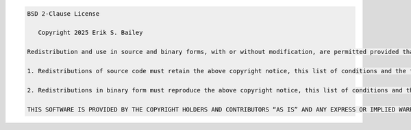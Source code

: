 .. code-block :: text

   BSD 2-Clause License
   
      Copyright 2025 Erik S. Bailey
   
   Redistribution and use in source and binary forms, with or without modification, are permitted provided that the following conditions are met:
   
   1. Redistributions of source code must retain the above copyright notice, this list of conditions and the following disclaimer.
   
   2. Redistributions in binary form must reproduce the above copyright notice, this list of conditions and the following disclaimer in the documentation and/or other materials provided with the distribution.
   
   THIS SOFTWARE IS PROVIDED BY THE COPYRIGHT HOLDERS AND CONTRIBUTORS “AS IS” AND ANY EXPRESS OR IMPLIED WARRANTIES, INCLUDING, BUT NOT LIMITED TO, THE IMPLIED WARRANTIES OF MERCHANTABILITY AND FITNESS FOR A PARTICULAR PURPOSE ARE DISCLAIMED. IN NO EVENT SHALL THE COPYRIGHT HOLDER OR CONTRIBUTORS BE LIABLE FOR ANY DIRECT, INDIRECT, INCIDENTAL, SPECIAL, EXEMPLARY, OR CONSEQUENTIAL DAMAGES (INCLUDING, BUT NOT LIMITED TO, PROCUREMENT OF SUBSTITUTE GOODS OR SERVICES; LOSS OF USE, DATA, OR PROFITS; OR BUSINESS INTERRUPTION) HOWEVER CAUSED AND ON ANY THEORY OF LIABILITY, WHETHER IN CONTRACT, STRICT LIABILITY, OR TORT (INCLUDING NEGLIGENCE OR OTHERWISE) ARISING IN ANY WAY OUT OF THE USE OF THIS SOFTWARE, EVEN IF ADVISED OF THE POSSIBILITY OF SUCH DAMAGE.